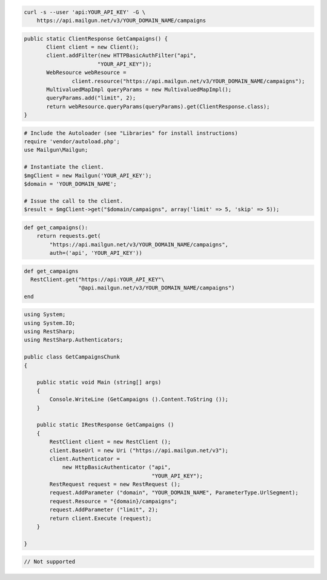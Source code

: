 
.. code-block:: bash

    curl -s --user 'api:YOUR_API_KEY' -G \
	https://api.mailgun.net/v3/YOUR_DOMAIN_NAME/campaigns

.. code-block:: java

 public static ClientResponse GetCampaigns() {
 	Client client = new Client();
 	client.addFilter(new HTTPBasicAuthFilter("api",
 			"YOUR_API_KEY"));
 	WebResource webResource =
 		client.resource("https://api.mailgun.net/v3/YOUR_DOMAIN_NAME/campaigns");
 	MultivaluedMapImpl queryParams = new MultivaluedMapImpl();
 	queryParams.add("limit", 2);
 	return webResource.queryParams(queryParams).get(ClientResponse.class);
 }

.. code-block:: php

  # Include the Autoloader (see "Libraries" for install instructions)
  require 'vendor/autoload.php';
  use Mailgun\Mailgun;

  # Instantiate the client.
  $mgClient = new Mailgun('YOUR_API_KEY');
  $domain = 'YOUR_DOMAIN_NAME';

  # Issue the call to the client.
  $result = $mgClient->get("$domain/campaigns", array('limit' => 5, 'skip' => 5));

.. code-block:: py

 def get_campaigns():
     return requests.get(
         "https://api.mailgun.net/v3/YOUR_DOMAIN_NAME/campaigns",
         auth=('api', 'YOUR_API_KEY'))

.. code-block:: rb

 def get_campaigns
   RestClient.get("https://api:YOUR_API_KEY"\
                  "@api.mailgun.net/v3/YOUR_DOMAIN_NAME/campaigns")
 end

.. code-block:: csharp

 using System;
 using System.IO;
 using RestSharp;
 using RestSharp.Authenticators;
 
 public class GetCampaignsChunk
 {
 
     public static void Main (string[] args)
     {
         Console.WriteLine (GetCampaigns ().Content.ToString ());
     }
 
     public static IRestResponse GetCampaigns ()
     {
         RestClient client = new RestClient ();
         client.BaseUrl = new Uri ("https://api.mailgun.net/v3");
         client.Authenticator =
             new HttpBasicAuthenticator ("api",
                                         "YOUR_API_KEY");
         RestRequest request = new RestRequest ();
         request.AddParameter ("domain", "YOUR_DOMAIN_NAME", ParameterType.UrlSegment);
         request.Resource = "{domain}/campaigns";
         request.AddParameter ("limit", 2);
         return client.Execute (request);
     }
 
 }

.. code-block:: go

 // Not supported

